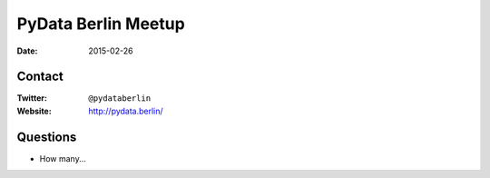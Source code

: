 PyData Berlin Meetup
====================

:date: 2015-02-26

Contact
-------

:Twitter: ``@pydataberlin``
:Website: http://pydata.berlin/

Questions
---------

* How many...
